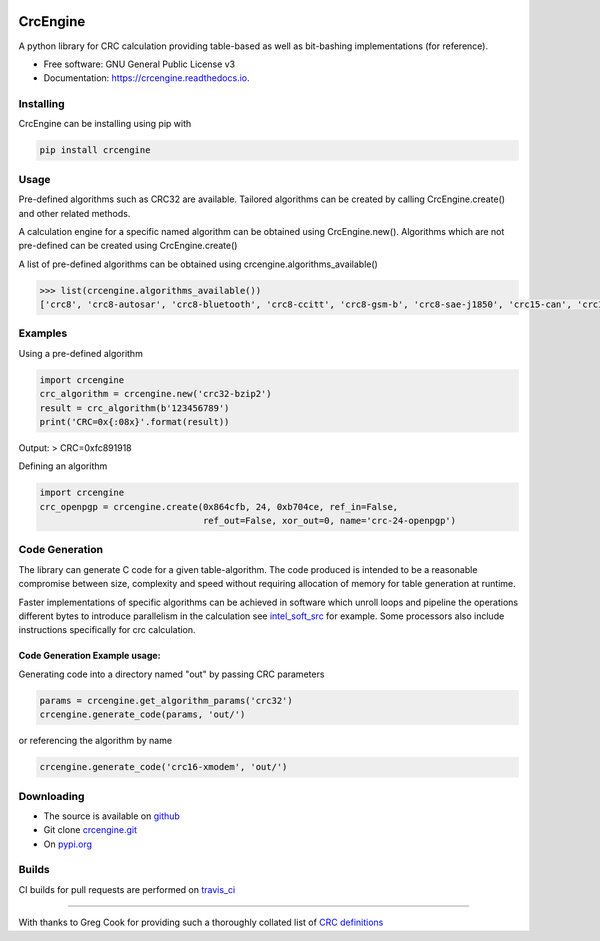 .. image:: https://img.shields.io/pypi/v/crcengine.svg
        :target: https://pypi.python.org/pypi/crcengine

.. image:: https://travis-ci.com/GardenTools/CrcEngine.svg?branch=master
        :target: https://travis-ci.com/GardenTools/crcengine

.. image:: https://readthedocs.org/projects/crcengine/badge/?version=latest
        :target: https://crcengine.readthedocs.io/en/latest/?badge=latest
        :alt: Documentation Status

.. image:: https://pyup.io/repos/github/GardenTools/CrcEngine/shield.svg
     :target: https://pyup.io/repos/github/GardenTools/CrcEngine/
     :alt: Updates

=========
CrcEngine
=========
A python library for CRC calculation providing table-based as well as
bit-bashing implementations (for reference).

* Free software: GNU General Public License v3
* Documentation: https://crcengine.readthedocs.io.

Installing
----------
CrcEngine can be installing using pip with

.. code-block:: python

    pip install crcengine

Usage
-----
Pre-defined algorithms such as CRC32 are available. Tailored algorithms can
be created by calling CrcEngine.create() and other related methods.

A calculation engine for a specific named algorithm can be obtained using
CrcEngine.new(). Algorithms which are not pre-defined can be created using
CrcEngine.create() 

A list of pre-defined algorithms can be obtained using crcengine.algorithms_available()

.. code-block:: python

   >>> list(crcengine.algorithms_available())
   ['crc8', 'crc8-autosar', 'crc8-bluetooth', 'crc8-ccitt', 'crc8-gsm-b', 'crc8-sae-j1850', 'crc15-can', 'crc16-kermit', 'crc16-ccitt-true', 'crc16-xmodem', 'crc16-autosar', 'crc16-ccitt-false', 'crc16-cdma2000', 'crc16-ibm', 'crc16-modbus', 'crc16-profibus', 'crc24-flexray16-a', 'crc24-flexray16-b', 'crc32', 'crc32-bzip2', 'crc32-c', 'crc64-ecma']

Examples
--------
Using a pre-defined algorithm

.. code-block:: python

  import crcengine
  crc_algorithm = crcengine.new('crc32-bzip2')
  result = crc_algorithm(b'123456789')
  print('CRC=0x{:08x}'.format(result))

Output:
> CRC=0xfc891918

Defining an algorithm

.. code-block:: python

  import crcengine
  crc_openpgp = crcengine.create(0x864cfb, 24, 0xb704ce, ref_in=False,
                                 ref_out=False, xor_out=0, name='crc-24-openpgp')


Code Generation
---------------
The library can generate C code for a given table-algorithm. The code produced
is intended to be a reasonable compromise between size, complexity and speed
without requiring allocation of memory for table generation at runtime.

Faster implementations of specific algorithms can be achieved in software which
unroll loops and pipeline the operations different bytes to introduce
parallelism in the calculation see intel_soft_src_ for example. Some processors
also include instructions specifically for crc calculation.

.. _intel_soft_src: https://github.com/intel/soft-crc

Code Generation Example usage:
~~~~~~~~~~~~~~~~~~~~~~~~~~~~~~~
Generating code into a directory named "out" by passing CRC parameters

.. code-block:: python

    params = crcengine.get_algorithm_params('crc32')
    crcengine.generate_code(params, 'out/')

or referencing the algorithm by name

.. code-block:: python

    crcengine.generate_code('crc16-xmodem', 'out/')


Downloading
-----------
- The source is available on github_
- Git clone crcengine.git_
- On pypi.org_

.. _github: https://github.com/GardenTools/crcengine
.. _crcengine.git: https://github.com/GardenTools/crcengine.git
.. _pypi.org: https://pypi.org/project/crcengine/

Builds
-------
CI builds for pull requests are performed on travis_ci_
 
.. _travis_ci: https://travis-ci.com/GardenTools/crcengine

--------

With thanks to Greg Cook for providing such a thoroughly collated list of
`CRC definitions`_

.. _CRC definitions: http://reveng.sourceforge.net/crc-catalogue/all.htm
